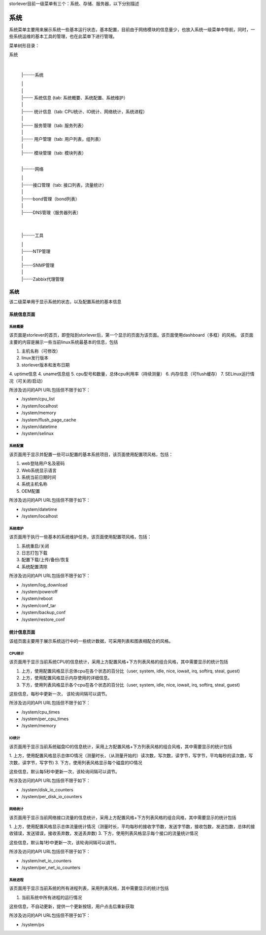 storlever目前一级菜单有三个：系统、存储、服务器，以下分别描述


系统
==============================

系统菜单主要用来展示系统一些基本运行状态，基本配置，目前由于网络模块的信息量少，也放入系统一级菜单中导航，同时，一些系统运维的基本工具的管理，也在此菜单下进行管理。


菜单树形目录：

系统

  |

  |------系统

  |       |

  |       |

  |       |----- 系统信息 (tab: 系统概要、系统配置、系统维护） 

  |       |

  |       |----- 统计信息（tab: CPU统计、IO统计、网络统计，系统进程）

  |       |

  |       |----- 服务管理（tab: 服务列表）

  |       |

  |       |----- 用户管理（tab: 用户列表，组列表）

  |       |

  |       |----- 模块管理（tab: 模块列表）

  |

  |------网络

  |       |

  |       |-----接口管理（tab: 接口列表，流量统计）

  |       |

  |       |-----bond管理（bond列表）

  |       |

  |       |-----DNS管理（服务器列表）

  |

  |

  |------工具

  |       |

  |       |-----NTP管理

  |       |

  |       |-----SNMP管理

  |       |

  |       |-----Zabbix代理管理

  
系统
-------------------------

该二级菜单用于显示系统的状态，以及配置系统的基本信息
  
  
系统信息页面
~~~~~~~~~~~~~~~~~~~~~~~~~~~~

系统概要
^^^^^^^^^^^^^^^^^^^^^^^^^^^^^^

该页面是storlever的首页，即登陆到storlever后，第一个显示的页面为该页面。该页面使用dashboard（多框）的风格。
该页面主要的内容是展示一些当前linux系统最基本的信息，包括

1. 主机名称（可修改）
2. linux发行版本
3. storlever版本和发布日期
4. uptime信息
4. uname信息组
5. cpu型号和数量，总体cpu利用率（持续测量）
6. 内存信息（可flush缓存）
7. SELinux运行情况（可关闭/启动）

所涉及访问的API URL包括但不限于如下：

* /system/cpu_list
* /system/localhost
* /system/memory
* /system/flush_page_cache 
* /system/datetime
* /system/selinux


系统配置
^^^^^^^^^^^^^^^^^^^^^^^^^^^^^^

该页面用于显示并配置一些可以配置的基本系统项目，该页面使用配置项风格，包括：

1. web登陆用户名及密码
2. Web系统显示语言
3. 系统当前日期时间
4. 系统主机名称 
5. OEM配置

所涉及访问的API URL包括但不限于如下：

* /system/datetime
* /system/localhost



系统维护
^^^^^^^^^^^^^^^^^^^^^^^^^^^^^^

该页面用于执行一些基本的系统维护任务，该页面使用配置项风格，包括：

1. 系统重启/关闭
2. 日志打包下载
3. 配置下载/上传/备份/恢复
4. 系统配置清除

所涉及访问的API URL包括但不限于如下：

* /system/log_download
* /system/poweroff
* /system/reboot
* /system/conf_tar
* /system/backup_conf
* /system/restore_conf



统计信息页面
~~~~~~~~~~~~~~~~~~~~~~~~~~~~

该组页面主要用于展示系统运行中的一些统计数据，可采用列表和图表相配合的风格。

CPU统计
^^^^^^^^^^^^^^^^^^^^^^^^^^^^^^

该页面用于显示当前系统CPU的信息统计，采用上方配置风格+下方列表风格的组合风格，其中需要显示的统计包括

1. 上方，使用配置风格显示总体cpu在各个状态的百分比（user, system, idle, nice, iowait, irq, softirq, steal, guest)
2. 上方，使用配置风格显示内存使用的详细信息。
3. 下方，使用列表风格显示各个cpu在各个状态的百分比（user, system, idle, nice, iowait, irq, softirq, steal, guest)

这些信息，每秒中更新一次， 该轮询间隔可以调节。

所涉及访问的API URL包括但不限于如下：

* /system/cpu_times
* /system/per_cpu_times
* /system/memory

IO统计
^^^^^^^^^^^^^^^^^^^^^^^^^^^^^^

该页面用于显示当前系统磁盘IO的信息统计，采用上方配置风格+下方列表风格的组合风格，其中需要显示的统计包括

1. 上方，使用配置风格显示总体IO情况（测量时长，（从测量开始的）读次数，写次数，读字节，写字节，平均每秒的读次数，写次数，读字节，写字节)
3. 下方，使用列表风格显示每个磁盘的IO情况

这些信息，默认每5秒中更新一次，该轮询间隔可以调节。

所涉及访问的API URL包括但不限于如下：

* /system/disk_io_counters
* /system/per_disk_io_counters


网络统计
^^^^^^^^^^^^^^^^^^^^^^^^^^^^^^

该页面用于显示当前网络接口流量的信息统计，采用上方配置风格+下方列表风格的组合风格，其中需要显示的统计包括

1. 上方，使用配置风格显示总体流量统计情况（测量时长，平均每秒的接收字节数，发送字节数，接收包数，发送包数，总体的接收错误，发送错误，接收丢弃数，发送丢弃数)
3. 下方，使用列表风格显示每个接口的流量统计情况

这些信息，默认每1秒中更新一次，该轮询间隔可以调节。

所涉及访问的API URL包括但不限于如下：

* /system/net_io_counters
* /system/per_net_io_counters


系统进程
^^^^^^^^^^^^^^^^^^^^^^^^^^^^^^

该页面用于显示当前系统的所有进程列表，采用列表风格，其中需要显示的统计包括

1. 当前系统中所有进程的运行情况

这些信息，不自动更新，提供一个更新按钮，用户点击后重新获取

所涉及访问的API URL包括但不限于如下：

* /system/ps

